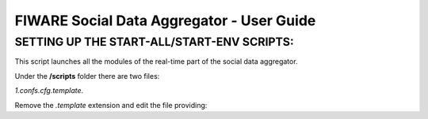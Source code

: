 FIWARE Social Data Aggregator - User Guide
_____________________________________________________________

SETTING UP THE START-ALL/START-ENV SCRIPTS:
==================================

This script launches all the modules of the real-time part of the social data aggregator. 

Under the **/scripts** folder there are two files:

*1.confs.cfg.template*. 

Remove the *.template* extension and edit the file providing:

+------------------------+------------+
| Property    |    Description        |
+========================+============+
| SPARK_HOME   | the location of your spark installation|
+------------------------+------------+
| SPARK_MASTER_WEBUI_PORT| port for the web ui       |
+------------------------+------------+
|SPARK_MASTER_IP            | IP of spark master       |
+------------------------+------------+
| SPARK_MASTER_PORT             | spark master port  |
+------------------------+------------+
| SPARK_WORKER_INSTANCES             | number of worker instance per node (default 3)  |
+------------------------+------------+
| SDA_HOME            | (optional) Home of SDA (otherwise will be guessed by the script from the location of the start-all script)        |
+------------------------+------------+
